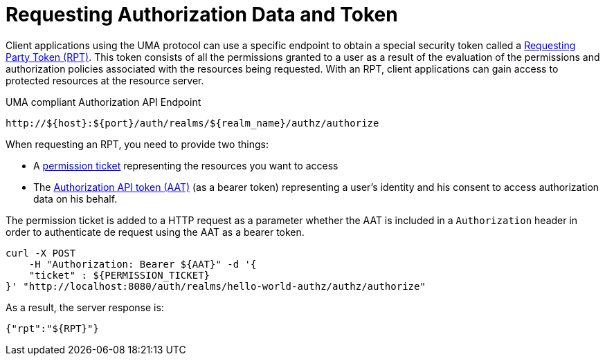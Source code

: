 [[_service_authorization_api_aapi]]
= Requesting Authorization Data and Token

Client applications using the UMA protocol can use a specific endpoint to obtain a special security token called a <<_service_rpt_overview, Requesting Party Token (RPT)>>.
This token consists of all the permissions granted to a user as a result of the evaluation of the permissions and authorization policies associated with the resources being requested.
With an RPT, client applications can gain access to protected resources at the resource server.

.UMA compliant Authorization API Endpoint
```bash
http://${host}:${port}/auth/realms/${realm_name}/authz/authorize
```

When requesting an RPT, you need to provide two things:

* A <<_service_protection_permission_api_papi, permission ticket>> representing the resources you want to access
* The <<_service_authorization_aat, Authorization API token (AAT)>> (as a bearer token) representing a user's identity and his consent to access authorization data on his behalf.

The permission ticket is added to a HTTP request as a parameter whether the AAT is included in a ```Authorization``` header in order to authenticate de request
using the AAT as a bearer token.

```bash
curl -X POST
    -H "Authorization: Bearer ${AAT}" -d '{
    "ticket" : ${PERMISSION_TICKET}
}' "http://localhost:8080/auth/realms/hello-world-authz/authz/authorize"
```

As a result, the server response is:

```json
{"rpt":"${RPT}"}
```
